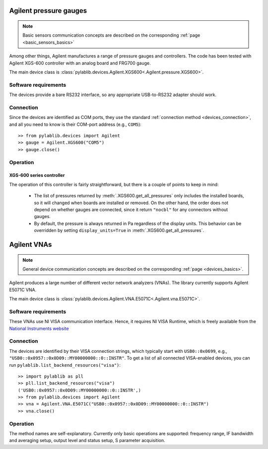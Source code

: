 .. _sensors_agilent:

Agilent pressure gauges
==============================

.. note::
    Basic sensors communication concepts are described on the corresponding :ref:`page <basic_sensors_basics>`

Among other things, Agilent manufactures a range of pressure gauges and controllers. The code has been tested with Agilent XGS-600 controller with an analog board and FRG700 gauge.

The main device class is :class:`pylablib.devices.Agilent.XGS600<.Agilent.pressure.XGS600>`.


Software requirements
-----------------------

The devices provide a bare RS232 interface, so any appropriate USB-to-RS232 adapter should work.


Connection
-----------------------

Since the devices are identified as COM ports, they use the standard :ref:`connection method <devices_connection>`, and all you need to know is their COM-port address (e.g., ``COM5``)::

    >> from pylablib.devices import Agilent
    >> gauge = Agilent.XGS600("COM5")
    >> gauge.close()


Operation
-----------------------

XGS-600 series controller
~~~~~~~~~~~~~~~~~~~~~~~~~~~

The operation of this controller is fairly straightforward, but there is a couple of points to keep in mind:

    - The list of pressures returned by :meth:`.XGS600.get_all_pressures` only includes the installed boards, so it will changed when boards are installed or removed. On the other hand, the order does not depend on whether gauges are connected, since it return ``"nocbl"`` for any connectors without gauges.
    - By default, the pressure is always returned in Pa regardless of the display units. This behavior can be overridden by setting ``display_units=True`` in :meth:`.XGS600.get_all_pressures`.



.. _vnas_agilent:

Agilent VNAs
==============================

.. note::
    General device communication concepts are described on the corresponding :ref:`page <devices_basics>`.

Agilent produces a large number of different vector network analyzers (VNAs). The library currently supports Agilent E5071C VNA.

The main device class is :class:`pylablib.devices.Agilent.VNA.E5071C<.Agilent.vna.E5071C>`.

Software requirements
-----------------------

These VNAs use NI VISA communication interface. Hence, it requires NI VISA Runtime, which is freely available from the `National Instruments website <https://www.ni.com/en-us/support/downloads/drivers/download.ni-visa.html>`__


Connection
-----------------------

The devices are identified by their VISA connection strings, which typically start with ``USB0::0x0699``, e.g., ``"USB0::0x0957::0x0D09::MY00000000::0::INSTR"``. To get a list of all connected VISA-enabled devices, you can run ``pylablib.list_backend_resources("visa")``::

    >> import pylablib as pll
    >> pll.list_backend_resources("visa")
    ('USB0::0x0957::0x0D09::MY00000000::0::INSTR',)
    >> from pylablib.devices import Agilent
    >> vna = Agilent.VNA.E5071C("USB0::0x0957::0x0D09::MY00000000::0::INSTR")
    >> vna.close()

Operation
------------------------

The method names are self-explanatory. Currently only basic operations are supported: frequency range, IF bandwidth and averaging setup, output level and status setup, S parameter acquisition.